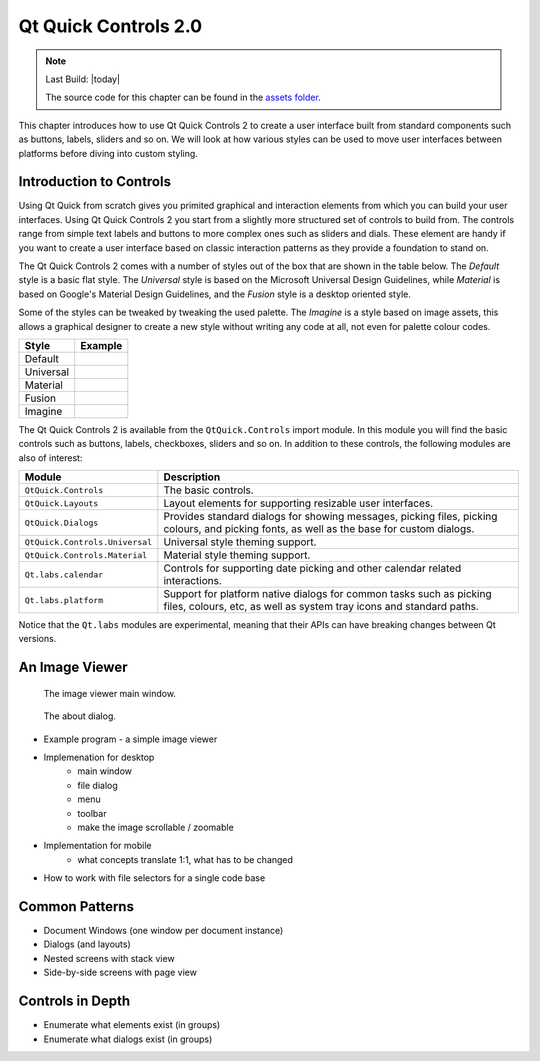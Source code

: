 =====================
Qt Quick Controls 2.0
=====================

.. sectionauthor:: `e8johan <https://github.com/e8johan>`_

.. github:: ch105

.. note::

    Last Build: |today|

    The source code for this chapter can be found in the `assets folder <../../assets>`_.

This chapter introduces how to use Qt Quick Controls 2 to create a user interface built from standard components such as buttons, labels, sliders and so on. We will look at how various styles can be used to move user interfaces between platforms before diving into custom styling.
    
Introduction to Controls
========================

Using Qt Quick from scratch gives you primited graphical and interaction elements from which you can build your user interfaces. Using Qt Quick Controls 2 you start from a slightly more structured set of controls to build from. The controls range from simple text labels and buttons to more complex ones such as sliders and dials. These element are handy if you want to create a user interface based on classic interaction patterns as they provide a foundation to stand on.

The Qt Quick Controls 2 comes with a number of styles out of the box that are shown in the table below. The *Default* style is a basic flat style. The *Universal* style is based on the Microsoft Universal Design Guidelines, while *Material* is based on Google's Material Design Guidelines, and the *Fusion* style is a desktop oriented style. 

Some of the styles can be tweaked by tweaking the used palette. The *Imagine* is a style based on image assets, this allows a graphical designer to create a new style without writing any code at all, not even for palette colour codes.

========= =====================================
Style     Example
========= =====================================
Default   .. image:: assets/style-default.png
Universal .. image:: assets/style-universal.png
Material  .. image:: assets/style-material.png
Fusion    .. image:: assets/style-fusion.png
Imagine   .. image:: assets/style-imagine.png
========= =====================================

.. todo:: Pick a better UI to grab the example screenshot from.

The Qt Quick Controls 2 is available from the ``QtQuick.Controls`` import module. In this module you will find the basic controls such as buttons, labels, checkboxes, sliders and so on. In addition to these controls, the following modules are also of interest:

.. list-table::
    :widths: 20 80
    :header-rows: 1

    *   - Module
        - Description
    *   - ``QtQuick.Controls``
        - The basic controls.
    *   - ``QtQuick.Layouts``
        - Layout elements for supporting resizable user interfaces.
    *   - ``QtQuick.Dialogs``
        - Provides standard dialogs for showing messages, picking files, picking colours, and picking fonts, as well as the base for custom dialogs.
    *   - ``QtQuick.Controls.Universal``
        - Universal style theming support.
    *   - ``QtQuick.Controls.Material``
        - Material style theming support.
    *   - ``Qt.labs.calendar``
        - Controls for supporting date picking and other calendar related interactions.
    *   - ``Qt.labs.platform``
        - Support for platform native dialogs for common tasks such as picking files, colours, etc, as well as system tray icons and standard paths.

Notice that the ``Qt.labs`` modules are experimental, meaning that their APIs can have breaking changes between Qt versions.

An Image Viewer
===============

.. figure:: assets/viewer-window.png

    The image viewer main window.

.. figure:: assets/viewer-about.png

    The about dialog.

- Example program - a simple image viewer
- Implemenation for desktop
    - main window
    - file dialog
    - menu
    - toolbar
    - make the image scrollable / zoomable
- Implementation for mobile
    - what concepts translate 1:1, what has to be changed
- How to work with file selectors for a single code base

Common Patterns
===============

- Document Windows (one window per document instance)
- Dialogs (and layouts)
- Nested screens with stack view
- Side-by-side screens with page view

Controls in Depth
=================

- Enumerate what elements exist (in groups)
- Enumerate what dialogs exist (in groups)
